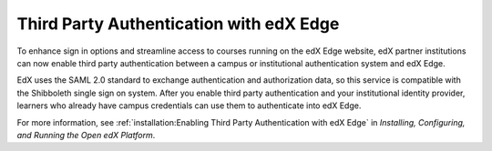 
==========================================
Third Party Authentication with edX Edge
==========================================

To enhance sign in options and streamline access to courses running on the edX
Edge website, edX partner institutions can now enable third party
authentication between a campus or institutional authentication system and edX
Edge.

EdX uses the SAML 2.0 standard to exchange authentication and authorization
data, so this service is compatible with the Shibboleth single sign on system.
After you enable third party authentication and your institutional identity
provider, learners who already have campus credentials can use them to
authenticate into edX Edge.

For more information, see :ref:`installation:Enabling Third Party
Authentication with edX Edge` in *Installing, Configuring, and Running the Open
edX Platform*.
